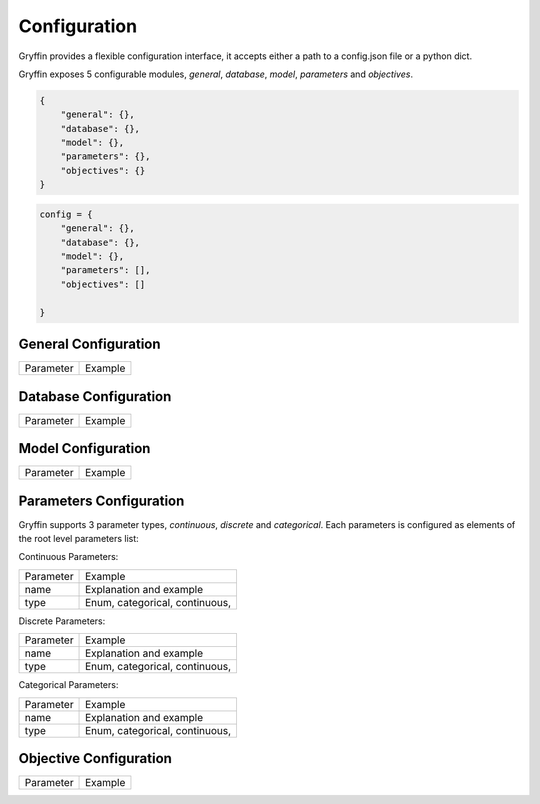 Configuration
=============

Gryffin provides a flexible configuration interface, it accepts either a path to a config.json file or a python dict. 

.. example-code::

    .. code-block:: python
        
        gryffin = Gryffin(config_file='/path/to/your/config.json')

    .. code-block:: python

        gryffin = Gryffin(config_dict={})


Gryffin exposes 5 configurable modules, `general`, `database`, `model`, `parameters` and `objectives`.



.. code-block:: JSON   

    {
        "general": {},
        "database": {},
        "model": {},
        "parameters": {},
        "objectives": {}
    }

.. code-block:: python

    config = {
        "general": {},
        "database": {},
        "model": {},
        "parameters": [],
        "objectives": []  
        
    }

General Configuration
---------------------

.. list-table::

    * - Parameter
      - Example

Database Configuration
----------------------

.. list-table::

    * - Parameter
      - Example

Model Configuration
-------------------

.. list-table::

    * - Parameter
      - Example

Parameters Configuration
------------------------

Gryffin supports 3 parameter types, `continuous`, `discrete` and `categorical`. Each parameters is configured as elements of the root level parameters list:

.. code-black:: JSON
    {
        "parameters": [
                {},      
        ]
    }

Continuous Parameters:

.. list-table::

    * - Parameter
      - Example
    * - name
      - Explanation and example
    * - type 
      - Enum, categorical, continuous, 

Discrete Parameters:

.. list-table::

    * - Parameter
      - Example
    * - name
      - Explanation and example
    * - type 
      - Enum, categorical, continuous, 

Categorical Parameters:

.. list-table::

    * - Parameter
      - Example
    * - name
      - Explanation and example
    * - type 
      - Enum, categorical, continuous, 


Objective Configuration
-----------------------

.. list-table::

    * - Parameter
      - Example



